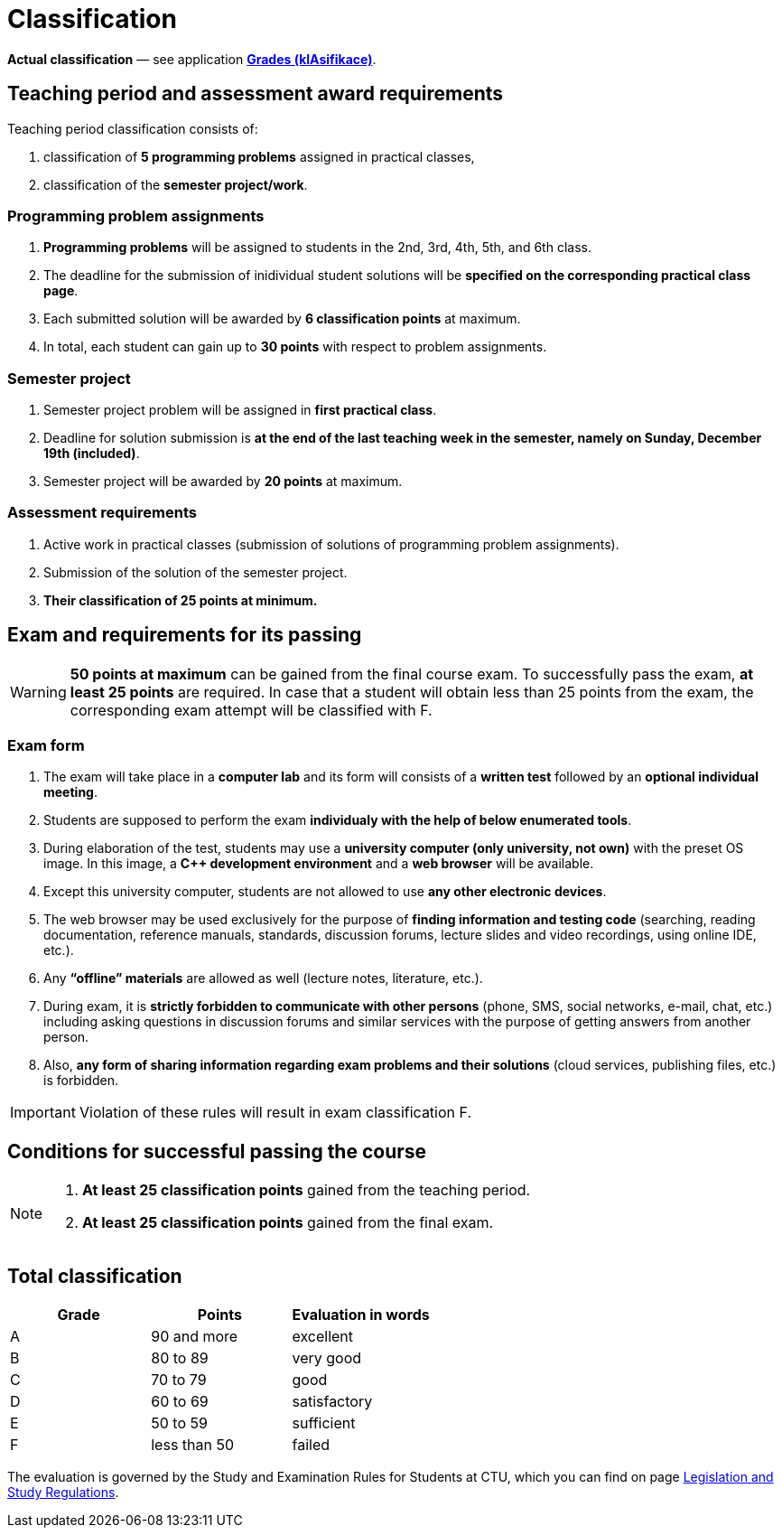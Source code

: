 = Classification

*Actual classification* — see application link:https://grades.fit.cvut.cz/[**Grades (klAsifikace)**].

// IMPORTANT: Optional assignment *classification comments* are located in the *Classification note* record. Do not forget to *check* it, especially in cases, where there is anything unclear about the classification points.

== Teaching period and assessment award requirements

Teaching period classification consists of:

. classification of *5 programming problems* assigned in practical classes,
. classification of the *semester project/work*.

=== Programming problem assignments

. *Programming problems* will be assigned to students in the 2nd, 3rd, 4th, 5th, and 6th class.
. The deadline for the submission of inidividual student solutions will be *specified on the corresponding practical class page*.
. Each submitted solution will be awarded by *6 classification points* at maximum.
. In total, each student can gain up to *30 points* with respect to problem assignments.

=== Semester project

. Semester project problem will be assigned in *first practical class*.
. Deadline for solution submission is *at the end of the last teaching week in the semester, namely on Sunday, December 19th (included)*.
. Semester project will be awarded by *20 points* at maximum.

=== Assessment requirements

. Active work in practical classes (submission of solutions of programming problem assignments).
. Submission of the solution of the semester project.
. *Their classification of 25 points at minimum.*

== Exam and requirements for its passing

WARNING: *50 points at maximum* can be gained from the final course exam. To successfully pass the exam, *at least 25 points* are required. In case that a student will obtain less than 25 points from the exam, the corresponding exam attempt will be classified with F.

=== Exam form

. The exam will take place in a *computer lab* and its form will consists of a *written test* followed by an *optional individual meeting*.
. Students are supposed to perform the exam *individualy with the help of below enumerated tools*.
. During elaboration of the test, students may use a *university computer (only university, not own)* with the preset OS image. In this image, a *{cpp} development environment* and a *web browser* will be available.
. Except this university computer, students are not allowed to use *any other electronic devices*.
. The web browser may be used exclusively for the purpose of *finding information and testing code* (searching, reading documentation, reference manuals, standards, discussion forums, lecture slides and video recordings, using online IDE, etc.).
. Any *“offline” materials* are allowed as well (lecture notes, literature, etc.).
. During exam, it is *strictly forbidden to communicate with other persons* (phone, SMS, social networks, e-mail, chat, etc.) including asking questions in discussion forums and similar services with the purpose of getting answers from another person.
. Also, *any form of sharing information regarding exam problems and their solutions* (cloud services, publishing files, etc.) is forbidden.

IMPORTANT: Violation of these rules will result in exam classification F.

== Conditions for successful passing the course

[NOTE]
====
. *At least 25 classification points* gained from the teaching period.
. *At least 25 classification points* gained from the final exam.
====

== Total classification

[%header]
|====
| Grade  | Points       | Evaluation in words

| A      | 90 and more  | excellent
| B      | 80 to 89     | very good
| C      | 70 to 79     | good
| D      | 60 to 69     | satisfactory
| E      | 50 to 59     | sufficient
| F      | less than 50 | failed
|====

The evaluation is governed by the Study and Examination Rules for Students at CTU, which you can find on page https://www.cvut.cz/en/legislation-and-study-regulations[Legislation and Study Regulations].
